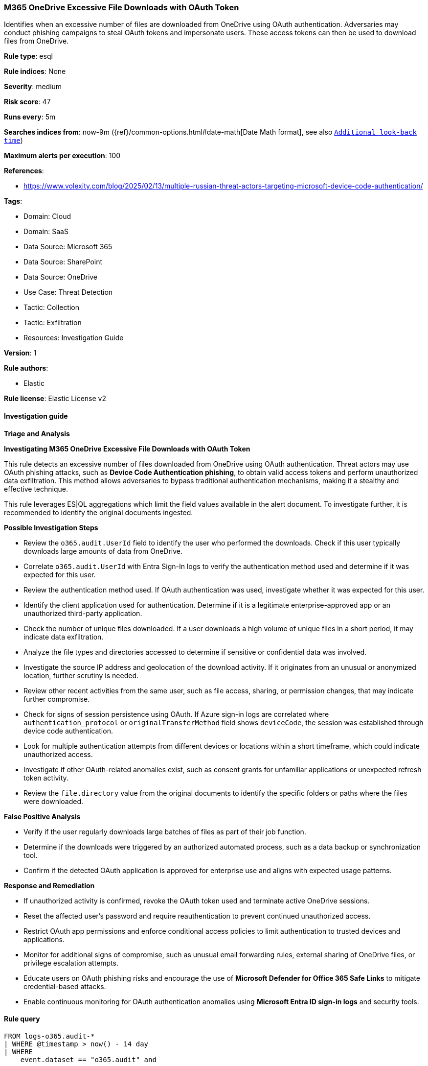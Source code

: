[[prebuilt-rule-8-14-24-m365-onedrive-excessive-file-downloads-with-oauth-token]]
=== M365 OneDrive Excessive File Downloads with OAuth Token

Identifies when an excessive number of files are downloaded from OneDrive using OAuth authentication. Adversaries may conduct phishing campaigns to steal OAuth tokens and impersonate users. These access tokens can then be used to download files from OneDrive.

*Rule type*: esql

*Rule indices*: None

*Severity*: medium

*Risk score*: 47

*Runs every*: 5m

*Searches indices from*: now-9m ({ref}/common-options.html#date-math[Date Math format], see also <<rule-schedule, `Additional look-back time`>>)

*Maximum alerts per execution*: 100

*References*: 

* https://www.volexity.com/blog/2025/02/13/multiple-russian-threat-actors-targeting-microsoft-device-code-authentication/

*Tags*: 

* Domain: Cloud
* Domain: SaaS
* Data Source: Microsoft 365
* Data Source: SharePoint
* Data Source: OneDrive
* Use Case: Threat Detection
* Tactic: Collection
* Tactic: Exfiltration
* Resources: Investigation Guide

*Version*: 1

*Rule authors*: 

* Elastic

*Rule license*: Elastic License v2


==== Investigation guide



*Triage and Analysis*



*Investigating M365 OneDrive Excessive File Downloads with OAuth Token*


This rule detects an excessive number of files downloaded from OneDrive using OAuth authentication. Threat actors may use OAuth phishing attacks, such as **Device Code Authentication phishing**, to obtain valid access tokens and perform unauthorized data exfiltration. This method allows adversaries to bypass traditional authentication mechanisms, making it a stealthy and effective technique.

This rule leverages ES|QL aggregations which limit the field values available in the alert document. To investigate further, it is recommended to identify the original documents ingested.


*Possible Investigation Steps*


- Review the `o365.audit.UserId` field to identify the user who performed the downloads. Check if this user typically downloads large amounts of data from OneDrive.
- Correlate `o365.audit.UserId` with Entra Sign-In logs to verify the authentication method used and determine if it was expected for this user.
- Review the authentication method used. If OAuth authentication was used, investigate whether it was expected for this user.
- Identify the client application used for authentication. Determine if it is a legitimate enterprise-approved app or an unauthorized third-party application.
- Check the number of unique files downloaded. If a user downloads a high volume of unique files in a short period, it may indicate data exfiltration.
- Analyze the file types and directories accessed to determine if sensitive or confidential data was involved.
- Investigate the source IP address and geolocation of the download activity. If it originates from an unusual or anonymized location, further scrutiny is needed.
- Review other recent activities from the same user, such as file access, sharing, or permission changes, that may indicate further compromise.
- Check for signs of session persistence using OAuth. If Azure sign-in logs are correlated where `authentication_protocol` or `originalTransferMethod` field shows `deviceCode`, the session was established through device code authentication.
- Look for multiple authentication attempts from different devices or locations within a short timeframe, which could indicate unauthorized access.
- Investigate if other OAuth-related anomalies exist, such as consent grants for unfamiliar applications or unexpected refresh token activity.
- Review the `file.directory` value from the original documents to identify the specific folders or paths where the files were downloaded.


*False Positive Analysis*


- Verify if the user regularly downloads large batches of files as part of their job function.
- Determine if the downloads were triggered by an authorized automated process, such as a data backup or synchronization tool.
- Confirm if the detected OAuth application is approved for enterprise use and aligns with expected usage patterns.


*Response and Remediation*


- If unauthorized activity is confirmed, revoke the OAuth token used and terminate active OneDrive sessions.
- Reset the affected user's password and require reauthentication to prevent continued unauthorized access.
- Restrict OAuth app permissions and enforce conditional access policies to limit authentication to trusted devices and applications.
- Monitor for additional signs of compromise, such as unusual email forwarding rules, external sharing of OneDrive files, or privilege escalation attempts.
- Educate users on OAuth phishing risks and encourage the use of **Microsoft Defender for Office 365 Safe Links** to mitigate credential-based attacks.
- Enable continuous monitoring for OAuth authentication anomalies using **Microsoft Entra ID sign-in logs** and security tools.


==== Rule query


[source, js]
----------------------------------
FROM logs-o365.audit-*
| WHERE @timestamp > now() - 14 day
| WHERE
    event.dataset == "o365.audit" and

    // filter on files downloaded from OneDrive
    event.provider == "OneDrive" and
    event.action == "FileDownloaded" and

    // filter on OAuth authentication which encompasses device code workflow
    o365.audit.AuthenticationType == "OAuth"
    and event.outcome == "success"
// bucket authentication attempts by 1 minute
| EVAL target_time_window = DATE_TRUNC(1 minutes, @timestamp)
| KEEP target_time_window, o365.audit.UserId, file.name, source.ip

// aggregate on unique file names and download attempts
| STATS unique_file_count = count_distinct(file.name), download_attempt_count = count(*) BY target_time_window, o365.audit.UserId, source.ip

// adjustable range for "excessive" unique files that were downloaded
| WHERE unique_file_count >= 25

----------------------------------

*Framework*: MITRE ATT&CK^TM^

* Tactic:
** Name: Collection
** ID: TA0009
** Reference URL: https://attack.mitre.org/tactics/TA0009/
* Technique:
** Name: Data from Cloud Storage
** ID: T1530
** Reference URL: https://attack.mitre.org/techniques/T1530/
* Tactic:
** Name: Exfiltration
** ID: TA0010
** Reference URL: https://attack.mitre.org/tactics/TA0010/
